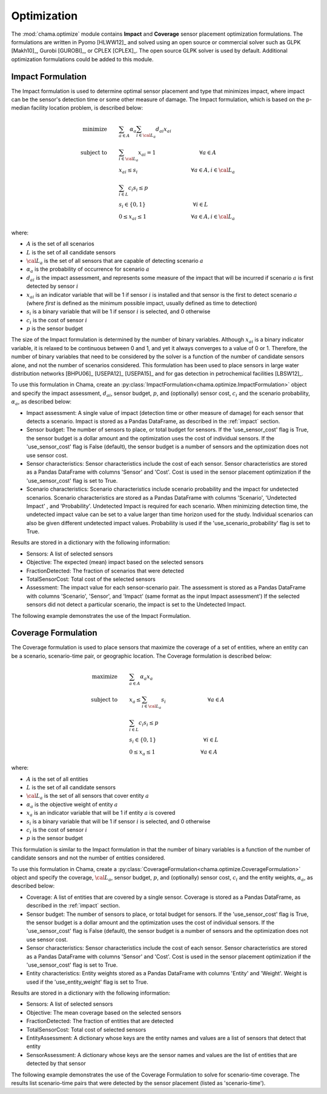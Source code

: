 .. raw:: latex

    \newpage

.. _optimization:

Optimization
============

The :mod:`chama.optimize` module contains **Impact** and **Coverage** sensor
placement optimization formulations. The formulations are written in Pyomo
[HLWW12]_ and solved using an open source or commercial solver such as GLPK
[Makh10]_, Gurobi [GUROBI]_, or CPLEX [CPLEX]_. The open source GLPK solver is
used by default. Additional optimization formulations could be added to this
module. 

.. _impactform:

Impact Formulation
------------------

The Impact formulation is used to determine optimal sensor placement and
type that minimizes impact, where impact can be the sensor's detection time
or some other measure of damage. The Impact formulation, which is based on
the p-median facility location problem, is described below:

.. math::

    \text{minimize} \qquad &\sum_{a \in A} \alpha_a \sum_{i \in {\cal L}_a}
    d_{ai} x_{ai}\\
	\text{subject to} \qquad &\sum_{i\in {\cal L}_a} x_{ai} = 1 \hspace{1.2in}
    \forall a \in A\\
	&x_{ai} \le s_i       \hspace{1.47in}  \forall a \in A, i \in {\cal L}_a\\
	&\sum_{i \in L} c_i s_i \le p\\
	&s_i \in \{0,1\}      \hspace{1.3in}      \forall i \in L\\
	&0 \leq x_{ai} \leq 1 \hspace{1.23in}      \forall a \in A, i \in {\cal L}_a

where:

* :math:`A` is the set of all scenarios

* :math:`L` is the set of all candidate sensors

* :math:`{\cal L_a}` is the set of all sensors that are capable of detecting
  scenario :math:`a`

* :math:`\alpha_a` is the probability of occurrence for scenario :math:`a`

* :math:`d_{ai}` is the impact assessment, and represents some measure
  of the impact that will be incurred if scenario :math:`a` is first
  detected by sensor :math:`i`

* :math:`x_{ai}` is an indicator variable that will be 1 if sensor
  :math:`i` is installed and that sensor is the first to detect scenario
  :math:`a` (where `first` is defined as the minimum possible impact,
  usually defined as time to detection)

* :math:`s_i` is a binary variable that will be 1 if sensor :math:`i` is
  selected, and 0 otherwise

* :math:`c_i` is the cost of sensor :math:`i`

* :math:`p` is the sensor budget

The size of the Impact formulation is determined by the number of binary
variables. Although :math:`x_{ai}` is a binary indicator variable, it is
relaxed to be continuous between 0 and 1, and yet it always converges to a
value of 0 or 1. Therefore, the number of binary variables that need to be
considered by the solver is a function of the number of candidate sensors
alone, and not the number of scenarios considered.  This formulation has been
used to place sensors in large water distribution networks [BHPU06]_ [USEPA12]_
[USEPA15]_ and for gas detection in petrochemical facilities [LBSW12]_.

To use this formulation in Chama, create an
:py:class:`ImpactFormulation<chama.optimize.ImpactFormulation>` object and
specify the impact assessment, :math:`d_{ai}`, sensor budget, :math:`p`, and
(optionally) sensor cost, :math:`c_i` and the scenario probability,
:math:`\alpha_a`, as described below:

* Impact assessment: A single value of impact (detection time or other measure
  of damage) for each sensor that detects a scenario.  Impact is stored as a
  Pandas DataFrame, as described in the :ref:`impact` section.

* Sensor budget: The number of sensors to place, or total budget for sensors.
  If the 'use_sensor_cost' flag is True, the sensor budget is a dollar amount
  and the optimization uses the cost of individual sensors.  If the
  'use_sensor_cost' flag is False (default), the sensor budget is a number of
  sensors and the optimization does not use sensor cost.

* Sensor characteristics: Sensor characteristics include the cost of each
  sensor. Sensor characteristics are stored as a Pandas DataFrame with columns
  'Sensor' and 'Cost'. Cost is used in the sensor placement optimization if the
  'use_sensor_cost' flag is set to True.

* Scenario characteristics: Scenario characteristics include scenario
  probability and the impact for undetected scenarios. Scenario characteristics
  are stored as a Pandas DataFrame with columns 'Scenario', 'Undetected Impact'
  , and 'Probability'. Undetected Impact is required for each scenario. When
  minimizing detection time, the undetected impact value can be set to a value
  larger than time horizon used for the study. Individual scenarios can also be
  given different undetected impact values. Probability is used if the
  'use_scenario_probability' flag is set to True.

Results are stored in a dictionary with the following information:

* Sensors: A list of selected sensors

* Objective: The expected (mean) impact based on the selected sensors

* FractionDetected: The fraction of scenarios that were detected

* TotalSensorCost: Total cost of the selected sensors

* Assessment: The impact value for each sensor-scenario pair.
  The assessment is stored as a Pandas DataFrame with columns 'Scenario',
  'Sensor', and 'Impact' (same format as the input Impact assessment')
  If the selected sensors did not detect a particular scenario, the impact is
  set to the Undetected Impact.
			  
The following example demonstrates the use of the Impact Formulation.

.. doctest::
    :hide:

    >>> import pandas as pd
    >>> import chama
    >>> sensor = pd.DataFrame({'Sensor': ['A', 'B', 'C', 'D'],
    ...                        'Cost': [100.0, 200.0, 500.0, 1500.0]})
    >>> sensor = sensor[['Sensor', 'Cost']]
    >>> scenario = pd.DataFrame({'Scenario': ['S1', 'S2', 'S3'],
    ...                          'Undetected Impact': [48.0, 250.0, 100.0],
    ...                          'Probability': [0.25, 0.60, 0.15]})
    >>> scenario = scenario[['Scenario', 'Undetected Impact', 'Probability']]
    >>> det_times = pd.DataFrame({'Scenario': ['S1', 'S2', 'S3'],
    ...                           'Sensor': ['A', 'A', 'B'],
    ...                           'Detection Times': [[2, 3, 4], [3], [4, 5, 6, 7]]})
    >>> det_times = det_times[['Scenario', 'Sensor', 'Detection Times']]
    >>> min_det_time = pd.DataFrame({'Scenario': ['S1', 'S2', 'S3'],
    ...                              'Sensor': ['A', 'A', 'B'],
    ...                              'Impact': [2.0,3.0,4.0]})
    >>> min_det_time = min_det_time[['Scenario', 'Sensor', 'Impact']]
	
.. doctest::
	
    >>> print(min_det_time)
      Scenario Sensor  Impact
    0       S1      A     2.0
    1       S2      A     3.0
    2       S3      B     4.0
    >>> print(sensor)
      Sensor    Cost
    0      A   100.0
    1      B   200.0
    2      C   500.0
    3      D  1500.0
    >>> print(scenario)
      Scenario  Undetected Impact  Probability
    0       S1               48.0         0.25
    1       S2              250.0         0.60
    2       S3              100.0         0.15
	
    >>> impactform = chama.optimize.ImpactFormulation()
    >>> results = impactform.solve(impact=min_det_time, sensor_budget=200,
    ...                              sensor=sensor, scenario=scenario,
    ...                              use_scenario_probability=True,
    ...                              use_sensor_cost=True)
	
    >>> print(results['Sensors'])
    ['A']
    >>> print(results['Objective'])
    17.3
    >>> print(results['Assessment'])
      Scenario Sensor  Impact
    0       S1      A     2.0
    1       S2      A     3.0
    2       S3   None   100.0


.. _coverageform:
	
Coverage Formulation
--------------------

The Coverage formulation is used to place sensors that maximize the
coverage of a set of entities, where an entity can be a scenario, scenario-time
pair, or geographic location. The Coverage formulation is described below:

.. math::

    \text{maximize} \qquad &\sum_{a \in A} \alpha_a x_a \\
    \text{subject to} \qquad &x_{a} \le \sum_{i \in {\cal L}_a} s_i
    \hspace{1.15in} \forall a \in A\\
	&\sum_{i \in L} c_i s_i \le p\\
	&s_i \in \{0,1\}      \hspace{1.3in}    \forall i \in L\\
	&0 \leq x_{a} \leq 1 \hspace{1.25in}    \forall a \in A

where:

* :math:`A` is the set of all entities

* :math:`L` is the set of all candidate sensors

* :math:`{\cal L_a}` is the set of all sensors that cover entity :math:`a`

* :math:`\alpha_a` is the objective weight of entity :math:`a`

* :math:`x_{a}` is an indicator variable that will be 1 if entity :math:`a`
  is covered

* :math:`s_i` is a binary variable that will be 1 if sensor :math:`i` is
  selected, and 0 otherwise

* :math:`c_i` is the cost of sensor :math:`i`

* :math:`p` is the sensor budget

This formulation is similar to the Impact formulation in that the number of
binary variables is a function of the number of candidate sensors and not the
number of entities considered.

To use this formulation in Chama, create a
:py:class:`CoverageFormulation<chama.optimize.CoverageFormulation>` object and
specify the coverage, :math:`{\cal L_a}`, sensor budget, :math:`p`, and
(optionally) sensor cost, :math:`c_i` and the entity weights,
:math:`\alpha_a`, as described below:

* Coverage: A list of entities that are covered by a single sensor. Coverage
  is stored as a Pandas DataFrame, as described in the :ref:`impact` section.

* Sensor budget: The number of sensors to place, or total budget for sensors.
  If the 'use_sensor_cost' flag is True, the sensor budget is a dollar amount
  and the optimization uses the cost of individual sensors.  If the
  'use_sensor_cost' flag is False (default), the sensor budget is a number of
  sensors and the optimization does not use sensor cost.

* Sensor characteristics: Sensor characteristics include the cost of each
  sensor. Sensor characteristics are stored as a Pandas DataFrame with columns
  'Sensor' and 'Cost'. Cost is used in the sensor placement optimization if the
  'use_sensor_cost' flag is set to True.

* Entity characteristics: Entity weights stored as a Pandas DataFrame with
  columns 'Entity' and 'Weight'. Weight is used if the 'use_entity_weight' flag
  is set to True.

Results are stored in a dictionary with the following information:

* Sensors: A list of selected sensors

* Objective: The mean coverage based on the selected sensors

* FractionDetected: The fraction of entities that are detected

* TotalSensorCost: Total cost of selected sensors

* EntityAssessment: A dictionary whose keys are the entity names and values
  are a list of sensors that detect that entity

* SensorAssessment: A dictionary whose keys are the sensor names and values
  are the list of entities that are detected by that sensor

The following example demonstrates the use of the Coverage Formulation to solve for
scenario-time coverage. The results list scenario-time pairs that were detected
by the sensor placement (listed as 'scenario-time').

.. doctest::

    >>> print(det_times)
      Scenario Sensor Detection Times
    0       S1      A       [2, 3, 4]
    1       S2      A             [3]
    2       S3      B    [4, 5, 6, 7]
    >>> print(sensor)
      Sensor    Cost
    0      A   100.0
    1      B   200.0
    2      C   500.0
    3      D  1500.0
    >>> print(scenario)
      Scenario  Undetected Impact  Probability
    0       S1               48.0         0.25
    1       S2              250.0         0.60
    2       S3              100.0         0.15
    >>> scenario_time, new_scenario = chama.impact.detection_times_to_coverage(
    ...                                         det_times,
    ...                                         coverage_type='scenario-time',
    ...                                         scenario=scenario)

    >>> print(scenario_time)
      Sensor                          Coverage
    0      A  [S1-2.0, S1-3.0, S1-4.0, S2-3.0]
    1      B  [S3-4.0, S3-5.0, S3-6.0, S3-7.0]
    >>> print(new_scenario)
      Scenario  Undetected Impact  Probability
    0   S1-2.0               48.0         0.25
    1   S1-3.0               48.0         0.25
    2   S1-4.0               48.0         0.25
    3   S2-3.0              250.0         0.60
    4   S3-4.0              100.0         0.15
    5   S3-5.0              100.0         0.15
    6   S3-6.0              100.0         0.15
    7   S3-7.0              100.0         0.15

    >>> new_scenario = new_scenario.rename(columns={'Scenario':'Entity',
    ...                                             'Probability':'Weight'})
    >>> coverageform = chama.optimize.CoverageFormulation()
    >>> results = coverageform.solve(coverage=scenario_time, sensor_budget=200,
    ...                          sensor=sensor, entity=new_scenario,
    ...                          use_sensor_cost=True)
	
    >>> print(results['Sensors'])
    ['A']
    >>> print(results['Objective'])
    4.0
    >>> print(results['FractionDetected'])
    0.5
    >>> print(results['SensorAssessment'])  # doctest: +SKIP
    {'A': ['S1-2.0', 'S1-3.0', 'S1-4.0', 'S2-3.0']}
    >>> print(results['EntityAssessment'])  # doctest: +SKIP
    {'S3-6.0': [], 'S3-7.0': [], 'S2-3.0': ['A'], 'S1-4.0': ['A'], 'S3-4.0': [], 'S3-5.0': [], 'S1-3.0': ['A'], 'S1-2.0': ['A']}

..
    The following test checks a subset of the results in the SensorAssessment
    and the EntityAssessment dictionaries. These cannot be tested using the
    above print statements because of Python 2/3 compatibility issues and
    non-deterministic dictionary ordering.
.. doctest::
    :hide:

    >>> print(results['SensorAssessment']['A'])
    ['S1-2.0', 'S1-3.0', 'S1-4.0', 'S2-3.0']
    >>> print(results['EntityAssessment']['S3-6.0'])
    []
    >>> print(results['EntityAssessment']['S3-7.0'])
    []
    >>> print(results['EntityAssessment']['S2-3.0'])
    ['A']
    >>> print(results['EntityAssessment']['S1-4.0'])
    ['A']
